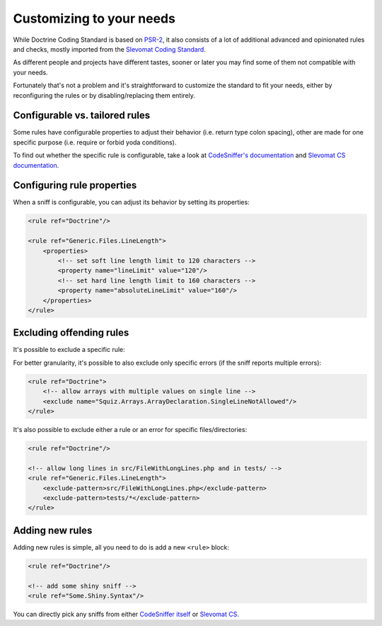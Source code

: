Customizing to your needs
=========================

While Doctrine Coding Standard is based on `PSR-2 <https://www.php-fig.org/psr/psr-2/>`_,
it also consists of a lot of additional advanced and opinionated rules and checks, mostly imported from
the `Slevomat Coding Standard <https://github.com/slevomat/coding-standard>`_.

As different people and projects have different tastes, sooner or later you may find some of them
not compatible with your needs.

Fortunately that's not a problem and it's straightforward to customize the standard to fit your needs,
either by reconfiguring the rules or by disabling/replacing them entirely.

Configurable vs. tailored rules
-------------------------------

Some rules have configurable properties to adjust their behavior (i.e. return type colon spacing),
other are made for one specific purpose (i.e. require or forbid yoda conditions).

To find out whether the specific rule is configurable, take a look at
`CodeSniffer's documentation <https://github.com/squizlabs/PHP_CodeSniffer/wiki/Customisable-Sniff-Properties>`_ and
`Slevomat CS documentation <https://github.com/slevomat/coding-standard#sniffs-included-in-this-standard>`_.

Configuring rule properties
---------------------------

When a sniff is configurable, you can adjust its behavior by setting its properties:

.. code-block:: xml

    <rule ref="Doctrine"/>

    <rule ref="Generic.Files.LineLength">
        <properties>
            <!-- set soft line length limit to 120 characters -->
            <property name="lineLimit" value="120"/>
            <!-- set hard line length limit to 160 characters -->
            <property name="absoluteLineLimit" value="160"/>
        </properties>
    </rule>

Excluding offending rules
-------------------------

It's possible to exclude a specific rule:

.. code-block:: xml
    <rule ref="Doctrine">
        <!-- disable checks for line length -->
        <exclude name="Generic.Files.LineLength"/>
    </rule>

For better granularity, it's possible to also exclude only specific errors (if the sniff reports multiple errors):

.. code-block:: xml

    <rule ref="Doctrine">
        <!-- allow arrays with multiple values on single line -->
        <exclude name="Squiz.Arrays.ArrayDeclaration.SingleLineNotAllowed"/>
    </rule>

It's also possible to exclude either a rule or an error for specific files/directories:

.. code-block:: xml

    <rule ref="Doctrine"/>

    <!-- allow long lines in src/FileWithLongLines.php and in tests/ -->
    <rule ref="Generic.Files.LineLength">
        <exclude-pattern>src/FileWithLongLines.php</exclude-pattern>
        <exclude-pattern>tests/*</exclude-pattern>
    </rule>

Adding new rules
----------------

Adding new rules is simple, all you need to do is add a new ``<rule>`` block:

.. code-block:: xml

    <rule ref="Doctrine"/>

    <!-- add some shiny sniff -->
    <rule ref="Some.Shiny.Syntax"/>

You can directly pick any sniffs from either
`CodeSniffer itself <https://github.com/squizlabs/PHP_CodeSniffer/wiki/>`_
or `Slevomat CS <https://github.com/slevomat/coding-standard#sniffs-included-in-this-standard>`_.

